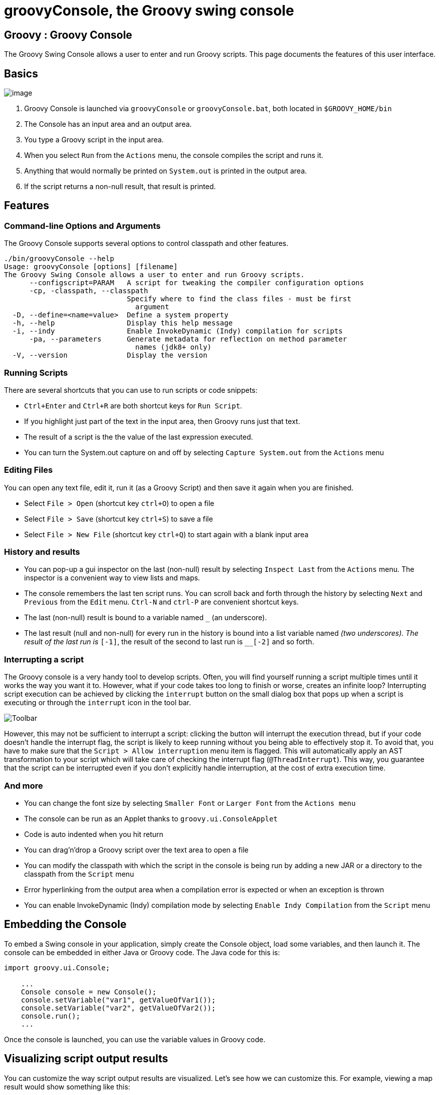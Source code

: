 //////////////////////////////////////////

  Licensed to the Apache Software Foundation (ASF) under one
  or more contributor license agreements.  See the NOTICE file
  distributed with this work for additional information
  regarding copyright ownership.  The ASF licenses this file
  to you under the Apache License, Version 2.0 (the
  "License"); you may not use this file except in compliance
  with the License.  You may obtain a copy of the License at

    http://www.apache.org/licenses/LICENSE-2.0

  Unless required by applicable law or agreed to in writing,
  software distributed under the License is distributed on an
  "AS IS" BASIS, WITHOUT WARRANTIES OR CONDITIONS OF ANY
  KIND, either express or implied.  See the License for the
  specific language governing permissions and limitations
  under the License.

//////////////////////////////////////////

= groovyConsole, the Groovy swing console

[[title-heading]]
== Groovy : Groovy Console

The Groovy Swing Console allows a user to enter and run Groovy scripts.
This page documents the features of this user interface.

[[GroovyConsole-Basics]]
== Basics

image:assets/img/GroovyConsole.gif[image]

. Groovy Console is launched via `groovyConsole` or
`groovyConsole.bat`, both located in `$GROOVY_HOME/bin`
. The Console has an input area and an output area.
. You type a Groovy script in the input area.
. When you select `Run` from the `Actions` menu, the console
compiles the script and runs it.
. Anything that would normally be printed on `System.out` is printed in
the output area.
. If the script returns a non-null result, that result is printed.

[[GroovyConsole-Features]]
== Features

[[GroovyConsole-Command-lineOptionsandArguments]]
=== Command-line Options and Arguments

The Groovy Console supports several options to control classpath and other features.

[source,groovy]
-----------------------------------------------------------------
./bin/groovyConsole --help
Usage: groovyConsole [options] [filename]
The Groovy Swing Console allows a user to enter and run Groovy scripts.
      --configscript=PARAM   A script for tweaking the compiler configuration options
      -cp, -classpath, --classpath
                             Specify where to find the class files - must be first
                               argument
  -D, --define=<name=value>  Define a system property
  -h, --help                 Display this help message
  -i, --indy                 Enable InvokeDynamic (Indy) compilation for scripts
      -pa, --parameters      Generate metadata for reflection on method parameter
                               names (jdk8+ only)
  -V, --version              Display the version
-----------------------------------------------------------------

[[GroovyConsole-RunningScripts]]
=== Running Scripts

There are several shortcuts that you can use to run scripts or code snippets:

* `Ctrl+Enter` and `Ctrl+R` are both shortcut keys for `Run Script`.
* If you highlight just part of the text in the input area, then Groovy
runs just that text.
* The result of a script is the the value of the last expression
executed.
* You can turn the System.out capture on and off by selecting `Capture
System.out` from the `Actions` menu

[[GroovyConsole-EditingFiles]]
=== Editing Files

You can open any text file, edit it, run it (as a Groovy Script) and
then save it again when you are finished.

* Select `File > Open` (shortcut key `ctrl+O`) to open a file
* Select `File > Save` (shortcut key `ctrl+S`) to save a file
* Select `File > New File` (shortcut key `ctrl+Q`) to start again with a
blank input area

[[GroovyConsole-Historyandresults]]
=== History and results

* You can pop-up a gui inspector on the last (non-null) result by
selecting `Inspect Last` from the `Actions` menu. The inspector is a
convenient way to view lists and maps.
* The console remembers the last ten script runs. You can scroll back
and forth through the history by selecting `Next` and `Previous`
from the `Edit` menu. `Ctrl-N` and `ctrl-P` are convenient shortcut keys.
* The last (non-null) result is bound to a variable named `_` (an
underscore).
* The last result (null and non-null) for every run in the history is
bound into a list variable named `__` (two underscores). The result of
the last run is `__[-1]`, the result of the second to last run is
`__[-2]` and so forth.

[[GroovyConsole-Interrupt]]
=== Interrupting a script

The Groovy console is a very handy tool to develop scripts. Often, you will
find yourself running a script multiple times until it works the way you want
it to. However, what if your code takes too long to finish or worse, creates
an infinite loop? Interrupting script execution can be achieved by clicking
the `interrupt` button on the small dialog box that pops up when a script
is executing or through the `interrupt` icon in the tool bar.

image:assets/img/gconsole-toolbar.png[Toolbar]

However, this may not be sufficient to interrupt a script: clicking the button
will interrupt the execution thread, but if your code doesn't handle the interrupt
flag, the script is likely to keep running without you being able to effectively
stop it. To avoid that, you have to make sure that the `Script > Allow interruption`
menu item is flagged. This will automatically apply an AST transformation to your
script which will take care of checking the interrupt flag (`@ThreadInterrupt`).
This way, you guarantee that the script can be interrupted even if you don't explicitly
handle interruption, at the cost of extra execution time.

[[GroovyConsole-Andmore]]
=== And more

* You can change the font size by selecting `Smaller Font` or `Larger
Font` from the `Actions menu`
* The console can be run as an Applet thanks to `groovy.ui.ConsoleApplet`
* Code is auto indented when you hit return
* You can drag'n'drop a Groovy script over the text area to open a file
* You can modify the classpath with which the script in the console is
being run by adding a new JAR or a directory to the classpath from the
`Script` menu
* Error hyperlinking from the output area when a compilation error is
expected or when an exception is thrown
* You can enable InvokeDynamic (Indy) compilation mode by selecting
`Enable Indy Compilation` from the `Script` menu

[[GroovyConsole-EmbeddingtheConsole]]
== Embedding the Console

To embed a Swing console in your application, simply create the Console
object, load some variables, and then launch it. The console can be embedded in
either Java or Groovy code. The Java code for this is:

[source,java]
--------------------------------------------------
import groovy.ui.Console;

    ...
    Console console = new Console();
    console.setVariable("var1", getValueOfVar1());
    console.setVariable("var2", getValueOfVar2());
    console.run();
    ...
--------------------------------------------------

Once the console is launched, you can use the variable values in Groovy
code.

[[GroovyConsole-Visualizingscriptoutputresults]]
== Visualizing script output results

You can customize the way script output results are visualized. Let’s
see how we can customize this. For example, viewing a map result would
show something like this:

image:assets/img/gconsole-sc-without-visu.png[image]

What you see here is the usual textual representation of a Map. But,
what if we enabled custom visualization of certain results? The Swing
console allows you to do just that. First of all, you have to ensure
that the visualization option is ticked: `View -> Visualize Script
Results` — for the record, all settings of the Groovy Console are stored
and remembered thanks to the Preference API. There are a few result
visualizations built-in: if the script returns a `java.awt.Image`, a
`javax.swing.Icon`, or a `java.awt.Component` with no parent, the object is
displayed instead of its `toString()` representation. Otherwise,
everything else is still just represented as text. Now, create the
following Groovy script in `~/.groovy/OutputTransforms.groovy`:

[source,groovy]
---------------------------------------------------------
import javax.swing.*

transforms << { result ->
    if (result instanceof Map) {
        def table = new JTable(
            result.collect{ k, v ->
                [k, v?.inspect()] as Object[]
            } as Object[][],
            ['Key', 'Value'] as Object[])
        table.preferredViewportSize = table.preferredSize
        return new JScrollPane(table)
    }
}
---------------------------------------------------------

The Groovy Swing console will execute that script on startup, injecting
a transforms list in the binding of the script, so that you can add your
own script results representations. In our case, we transform the Map
into a nice-looking Swing JTable. And we’re now able to visualize maps
in a friendly and attractive fashion, as the screenshot below shows:

image:assets/img/gconsole-sc-with-visu.png[image]

[[GroovyConsole-ASTbrowser]]
== AST browser

Groovy Console can visualize the AST (Abstract Syntax Tree) representing
the currently edited script, as shown by the screenshot below. This is
particularly handy when you want to develop AST transformations.

image:assets/img/astbrowser.png[AST Browser]

